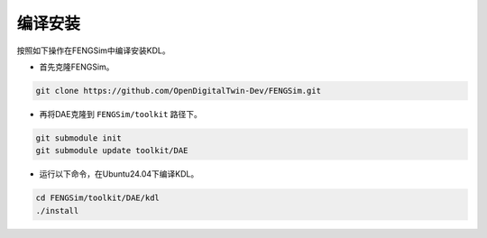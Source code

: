 **********************
编译安装
**********************

按照如下操作在FENGSim中编译安装KDL。

* 首先克隆FENGSim。

.. code-block:: bash
  
    git clone https://github.com/OpenDigitalTwin-Dev/FENGSim.git
  
* 再将DAE克隆到 ``FENGSim/toolkit`` 路径下。

.. code-block:: bash
  
    git submodule init
    git submodule update toolkit/DAE
    
* 运行以下命令，在Ubuntu24.04下编译KDL。 

.. code-block:: bash
		
    cd FENGSim/toolkit/DAE/kdl
    ./install   
